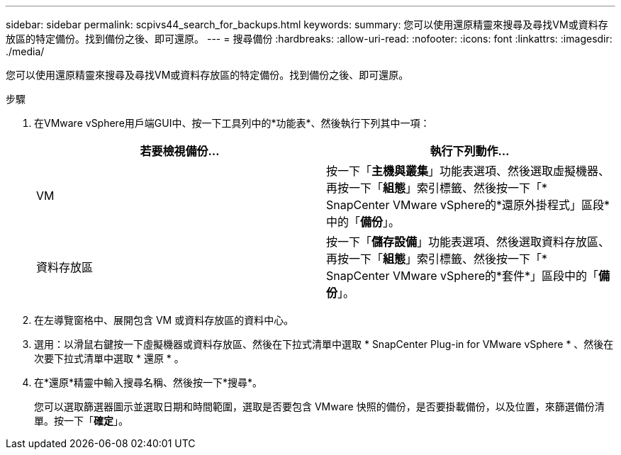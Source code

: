 ---
sidebar: sidebar 
permalink: scpivs44_search_for_backups.html 
keywords:  
summary: 您可以使用還原精靈來搜尋及尋找VM或資料存放區的特定備份。找到備份之後、即可還原。 
---
= 搜尋備份
:hardbreaks:
:allow-uri-read: 
:nofooter: 
:icons: font
:linkattrs: 
:imagesdir: ./media/


[role="lead"]
您可以使用還原精靈來搜尋及尋找VM或資料存放區的特定備份。找到備份之後、即可還原。

.步驟
. 在VMware vSphere用戶端GUI中、按一下工具列中的*功能表*、然後執行下列其中一項：
+
|===
| 若要檢視備份... | 執行下列動作… 


| VM | 按一下「*主機與叢集*」功能表選項、然後選取虛擬機器、再按一下「*組態*」索引標籤、然後按一下「* SnapCenter VMware vSphere的*還原外掛程式」區段*中的「*備份*」。 


| 資料存放區 | 按一下「*儲存設備*」功能表選項、然後選取資料存放區、再按一下「*組態*」索引標籤、然後按一下「* SnapCenter VMware vSphere的*套件*」區段中的「*備份*」。 
|===
. 在左導覽窗格中、展開包含 VM 或資料存放區的資料中心。
. 選用：以滑鼠右鍵按一下虛擬機器或資料存放區、然後在下拉式清單中選取 * SnapCenter Plug-in for VMware vSphere * 、然後在次要下拉式清單中選取 * 還原 * 。
. 在*還原*精靈中輸入搜尋名稱、然後按一下*搜尋*。
+
您可以選取篩選器圖示並選取日期和時間範圍，選取是否要包含 VMware 快照的備份，是否要掛載備份，以及位置，來篩選備份清單。按一下「*確定*」。


